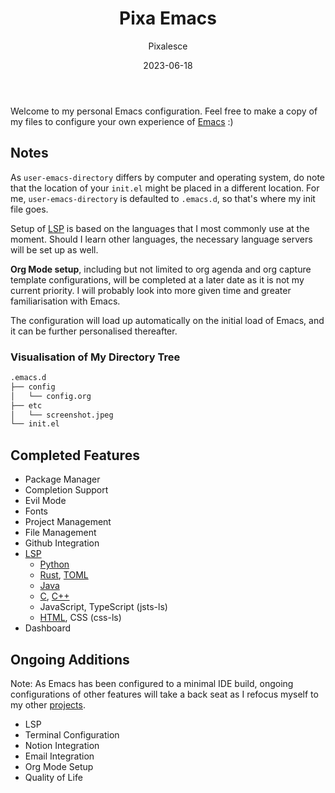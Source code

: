 #+title: Pixa Emacs
#+DATE: 2023-06-18
#+DESCRIPTION: Personal Emacs configuration of Pixalesce
#+AUTHOR: Pixalesce
#+EMAIL: pixalesce@gmail.com
[[./etc/screenshot.jpeg]]
Welcome to my personal Emacs configuration. Feel free to make a copy of my files to configure your own experience of [[https://www.gnu.org/software/emacs/][Emacs]] :)

** Notes
As =user-emacs-directory= differs by computer and operating system, do note that the location of your =init.el= might be placed in a different location. For me, =user-emacs-directory= is defaulted to =.emacs.d=, so that's where my init file goes.

Setup of [[https://langserver.org/][LSP]] is based on the languages that I most commonly use at the moment. Should I learn other languages, the necessary language servers will be set up as well.

*Org Mode setup*, including but not limited to org agenda and org capture template configurations, will be completed at a later date as it is not my current priority. I will probably look into more given time and greater familiarisation with Emacs.

The configuration will load up automatically on the initial load of Emacs, and it can be further personalised thereafter.

*** Visualisation of My Directory Tree
#+begin_src bash
.emacs.d
├── config
│   └── config.org
├── etc
│   └── screenshot.jpeg
└── init.el
#+end_src
** Completed Features
- Package Manager
- Completion Support
- Evil Mode
- Fonts
- Project Management
- File Management
- Github Integration
- [[https://emacs-lsp.github.io/lsp-mode/][LSP]]
  + [[https://emacs-lsp.github.io/lsp-pyright/][Python]]
  + [[https://emacs-lsp.github.io/lsp-mode/page/lsp-rust-analyzer/][Rust]], [[https://emacs-lsp.github.io/lsp-mode/page/lsp-toml/][TOML]]
  + [[https://emacs-lsp.github.io/lsp-java/][Java]]
  + [[https://emacs-lsp.github.io/lsp-mode/page/lsp-clangd/][C]], [[https://emacs-lsp.github.io/lsp-mode/page/lsp-clangd/][C++]]
  + JavaScript, TypeScript (jsts-ls)
  + [[https://emacs-lsp.github.io/lsp-mode/page/lsp-clangd/][HTML]], CSS (css-ls)
- Dashboard
  
** Ongoing Additions
Note: As Emacs has been configured to a minimal IDE build, ongoing configurations of other features will take a back seat as I refocus myself to my other [[https://github.com/Pixalesce?tab=repositories][projects]].
- LSP
- Terminal Configuration
- Notion Integration
- Email Integration
- Org Mode Setup
- Quality of Life
